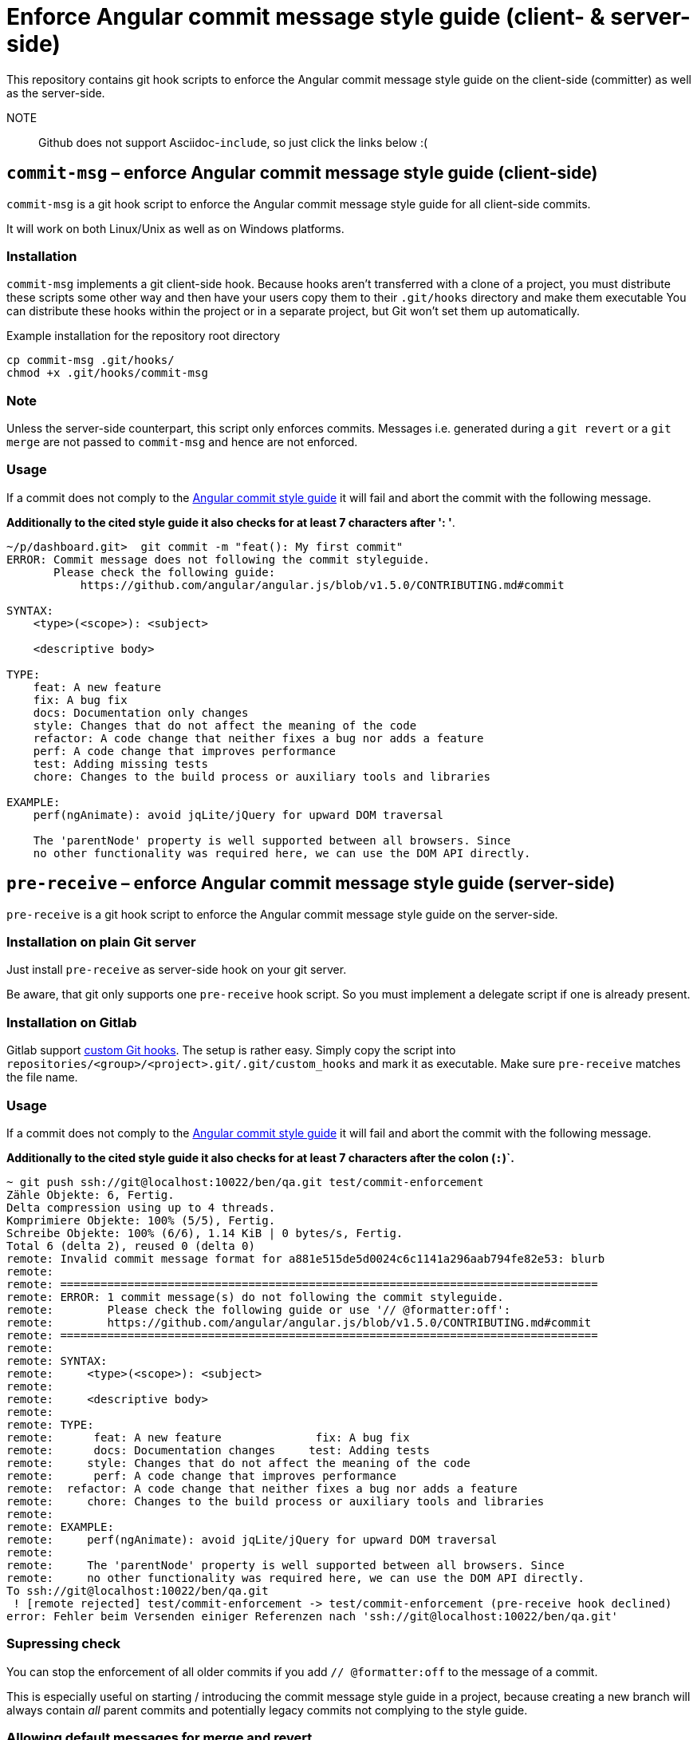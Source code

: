 = Enforce Angular commit message style guide (client- & server-side)

This repository contains git hook scripts to enforce the Angular commit message style guide on the client-side (committer) as well as the server-side.

NOTE:: Github does not support Asciidoc-`include`, so just click the links below :(

== `commit-msg` – enforce Angular commit message style guide (client-side)

`commit-msg` is a git hook script to enforce the Angular commit message style guide for all client-side commits.

It will work on both Linux/Unix as well as on Windows platforms.

=== Installation
`commit-msg` implements a git client-side hook. Because hooks aren’t transferred with a clone of a project, you must distribute these
scripts some other way and then have your users copy them to their `.git/hooks` directory and make them executable  You can distribute
these hooks within the project or in a separate project, but Git won’t set them up automatically.

.Example installation for the repository root directory

   cp commit-msg .git/hooks/
   chmod +x .git/hooks/commit-msg

=== Note
Unless the server-side counterpart, this script only enforces commits.
Messages i.e. generated during a `git revert` or a  `git merge` are not passed to `commit-msg` and hence are not enforced.

=== Usage

If a commit does not comply to the link:https://github.com/angular/angular.js/blob/v1.5.0/CONTRIBUTING.md#commit[Angular commit style
guide] it will fail and abort the commit with the following message.

**Additionally to the cited style guide it also checks for at least 7 characters after ': '**.

----
~/p/dashboard.git>  git commit -m "feat(): My first commit"
ERROR: Commit message does not following the commit styleguide.
       Please check the following guide:
           https://github.com/angular/angular.js/blob/v1.5.0/CONTRIBUTING.md#commit

SYNTAX:
    <type>(<scope>): <subject>

    <descriptive body>

TYPE:
    feat: A new feature
    fix: A bug fix
    docs: Documentation only changes
    style: Changes that do not affect the meaning of the code
    refactor: A code change that neither fixes a bug nor adds a feature
    perf: A code change that improves performance
    test: Adding missing tests
    chore: Changes to the build process or auxiliary tools and libraries

EXAMPLE:
    perf(ngAnimate): avoid jqLite/jQuery for upward DOM traversal

    The 'parentNode' property is well supported between all browsers. Since
    no other functionality was required here, we can use the DOM API directly.
----

== `pre-receive` – enforce Angular commit message style guide (server-side)

`pre-receive` is a git hook script to enforce the Angular commit message style guide on the server-side.

=== Installation on plain Git server
Just install `pre-receive` as server-side hook on your git server.

Be aware, that git only supports one `pre-receive` hook script. So you must implement a delegate script if one is already present.

=== Installation on Gitlab
Gitlab support link:http://doc.gitlab.com/ce/hooks/custom_hooks.html[custom Git hooks]. The setup is rather easy. Simply copy the
script into `repositories/<group>/<project>.git/.git/custom_hooks` and mark it as executable. Make sure `pre-receive` matches the
file name.

=== Usage

If a commit does not comply to the link:https://github.com/angular/angular.js/blob/v1.5.0/CONTRIBUTING.md#commit[Angular commit
style guide] it will fail and abort the commit with the following message.

**Additionally to the cited style guide it also checks for at least 7 characters after the colon (`:`)`.**

----
~ git push ssh://git@localhost:10022/ben/qa.git test/commit-enforcement
Zähle Objekte: 6, Fertig.
Delta compression using up to 4 threads.
Komprimiere Objekte: 100% (5/5), Fertig.
Schreibe Objekte: 100% (6/6), 1.14 KiB | 0 bytes/s, Fertig.
Total 6 (delta 2), reused 0 (delta 0)
remote: Invalid commit message format for a881e515de5d0024c6c1141a296aab794fe82e53: blurb
remote:
remote: ================================================================================
remote: ERROR: 1 commit message(s) do not following the commit styleguide.
remote:        Please check the following guide or use '// @formatter:off':
remote:        https://github.com/angular/angular.js/blob/v1.5.0/CONTRIBUTING.md#commit
remote: ================================================================================
remote:
remote: SYNTAX:
remote:     <type>(<scope>): <subject>
remote:
remote:     <descriptive body>
remote:
remote: TYPE:
remote:      feat: A new feature              fix: A bug fix
remote:      docs: Documentation changes     test: Adding tests
remote:     style: Changes that do not affect the meaning of the code
remote:      perf: A code change that improves performance
remote:  refactor: A code change that neither fixes a bug nor adds a feature
remote:     chore: Changes to the build process or auxiliary tools and libraries
remote:
remote: EXAMPLE:
remote:     perf(ngAnimate): avoid jqLite/jQuery for upward DOM traversal
remote:
remote:     The 'parentNode' property is well supported between all browsers. Since
remote:     no other functionality was required here, we can use the DOM API directly.
To ssh://git@localhost:10022/ben/qa.git
 ! [remote rejected] test/commit-enforcement -> test/commit-enforcement (pre-receive hook declined)
error: Fehler beim Versenden einiger Referenzen nach 'ssh://git@localhost:10022/ben/qa.git'
----

=== Supressing check

You can stop the enforcement of all older commits if you add `// @formatter:off` to the message of a commit.

This is especially useful on starting / introducing the commit message style guide in a project, because creating a new branch
will always contain _all_ parent commits and potentially legacy commits not complying to the style guide.

=== Allowing default messages for merge and revert

For `git revert` and `git merge` operations, git applies and sometimes uses without confirmation
 default message, which do not comply with the Angular styleguide.

In case you do now want to impose unecessary obstacles you can configure `pre-receive` to accept
  these sort of messages by changing to configuration values inside the script.

.`$allowGitRevert`
If `1`, this allow default generated Git commit messages revert. Defaults to `0`.

> Revert "<original message>"

.`$allowGitMerge`
If `1`, this allow default generated Git commit messages for merge commits. Defaults to `0`.

> Merge branch '<sourcebranch>' into <target>